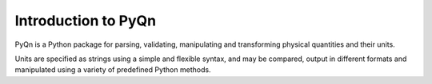 ********************
Introduction to PyQn
********************



PyQn is a Python package for parsing, validating, manipulating and
transforming physical quantities and their units.

Units are specified as strings using a simple and flexible syntax,
and may be compared, output in different formats and manipulated using a
variety of predefined Python methods.
